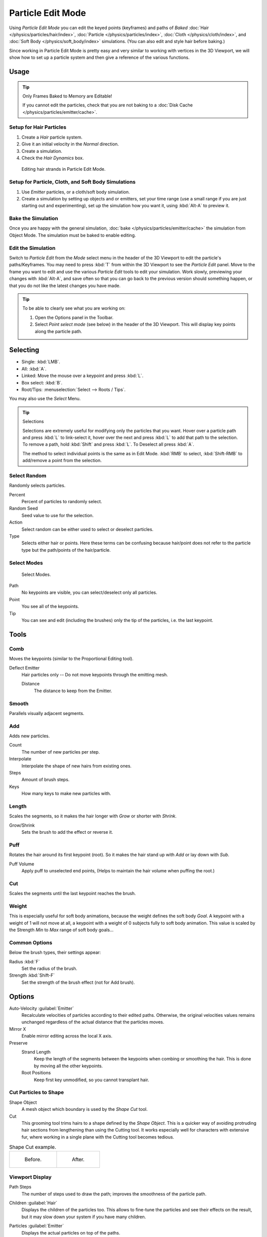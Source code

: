 .. _bpy.types.ParticleEdit:

******************
Particle Edit Mode
******************

Using *Particle Edit Mode* you can edit the keyed points (keyframes)
and paths of *Baked*
:doc:`Hair </physics/particles/hair/index>`,
:doc:`Particle </physics/particles/index>`,
:doc:`Cloth </physics/cloth/index>`, and
:doc:`Soft Body </physics/soft_body/index>` simulations.
(You can also edit and style hair before baking.)

Since working in Particle Edit Mode is pretty easy and very similar
to working with vertices in the 3D Viewport, we will show how to set up
a particle system and then give a reference of the various functions.


Usage
=====

.. tip:: Only Frames Baked to Memory are Editable!

   If you cannot edit the particles, check that you are not baking to
   a :doc:`Disk Cache </physics/particles/emitter/cache>`.


Setup for Hair Particles
------------------------

#. Create a *Hair* particle system.
#. Give it an initial velocity in the *Normal* direction.
#. Create a simulation.
#. Check the *Hair Dynamics* box.

.. figure:: /images/physics_particles_mode_example.png

   Editing hair strands in Particle Edit Mode.


Setup for Particle, Cloth, and Soft Body Simulations
----------------------------------------------------

#. Use *Emitter* particles, or a cloth/soft body simulation.
#. Create a simulation by setting up objects and or emitters,
   set your time range (use a small range if you are just starting out and experimenting),
   set up the simulation how you want it, using :kbd:`Alt-A` to preview it.


Bake the Simulation
-------------------

Once you are happy with the general simulation, :doc:`bake </physics/particles/emitter/cache>`
the simulation from Object Mode. The simulation must be baked to enable editing.


Edit the Simulation
-------------------

Switch to *Particle Edit* from the *Mode* select menu in the header of the 3D Viewport
to edit the particle's paths/Keyframes. You may need to press :kbd:`T` from within the 3D Viewport
to see the *Particle Edit* panel. Move to the frame you want to edit and use the various *Particle Edit*
tools to edit your simulation. Work slowly, previewing your changes with :kbd:`Alt-A`,
and save often so that you can go back to the previous version should something happen,
or that you do not like the latest changes you have made.

.. tip:: To be able to clearly see what you are working on:

   #. Open the Options panel in the Toolbar.
   #. Select *Point select mode* (see below) in the header of the 3D Viewport.
      This will display key points along the particle path.


Selecting
=========

- Single: :kbd:`LMB`.
- All: :kbd:`A`.
- Linked: Move the mouse over a keypoint and press :kbd:`L`.
- Box select: :kbd:`B`.
- Root/Tips: :menuselection:`Select --> Roots / Tips`.

You may also use the *Select* Menu.

.. tip:: Selections

   Selections are extremely useful for modifying only the particles that you want.
   Hover over a particle path and press :kbd:`L` to link-select it,
   hover over the next and press :kbd:`L` to add that path to the selection.
   To remove a path, hold :kbd:`Shift` and press :kbd:`L`. To Deselect all press :kbd:`A`.

   The method to select individual points is the same as in Edit Mode.
   :kbd:`RMB` to select, :kbd:`Shift-RMB` to add/remove a point from the selection.


Select Random
-------------

Randomly selects particles.

Percent
   Percent of particles to randomly select.
Random Seed
   Seed value to use for the selection.
Action
   Select random can be either used to select or deselect particles.
Type
   Selects either hair or points. Here these terms can be confusing because
   hair/point does not refer to the particle type but the path/points of the hair/particle.


Select Modes
------------

.. figure:: /images/physics_particles_mode_select-modes.png

   Select Modes.

Path
   No keypoints are visible, you can select/deselect only all particles.
Point
   You see all of the keypoints.
Tip
   You can see and edit (including the brushes) only the tip of the particles, i.e. the last keypoint.


.. _bpy.types.ParticleBrush:

Tools
=====

.. reference::

   :Mode:      Particle Edit Mode
   :Tool:      :menuselection:`Toolbar`


Comb
----

Moves the keypoints (similar to the Proportional Editing tool).

Deflect Emitter
   Hair particles only -- Do not move keypoints through the emitting mesh.

   Distance
      The distance to keep from the Emitter.


Smooth
------

Parallels visually adjacent segments.


Add
---

Adds new particles.

Count
   The number of new particles per step.
Interpolate
   Interpolate the shape of new hairs from existing ones.
Steps
   Amount of brush steps.
Keys
   How many keys to make new particles with.


Length
------

Scales the segments, so it makes the hair longer with *Grow* or shorter with *Shrink*.

Grow/Shrink
   Sets the brush to add the effect or reverse it.


Puff
----

Rotates the hair around its first keypoint (root).
So it makes the hair stand up with *Add* or lay down with *Sub*.

Puff Volume
   Apply puff to unselected end points, (Helps to maintain the hair volume when puffing the root.)


Cut
---

Scales the segments until the last keypoint reaches the brush.


Weight
------

This is especially useful for soft body animations, because the weight defines the soft body *Goal*.
A keypoint with a weight of 1 will not move at all,
a keypoint with a weight of 0 subjects fully to soft body animation.
This value is scaled by the Strength *Min* to *Max* range of soft body goals...

.. Not more true, I think: "Weight is only displayed for the complete hair (i.e. with the value of the tip),
   not for each keypoint, so it's a bit difficult to paint".


Common Options
--------------

Below the brush types, their settings appear:

Radius :kbd:`F`
   Set the radius of the brush.
Strength :kbd:`Shift-F`
   Set the strength of the brush effect (not for Add brush).


Options
=======

.. reference::

   :Mode:      Particle Edit Mode
   :Panel:     :menuselection:`Tool Settings --> Options`

Auto-Velocity :guilabel:`Emitter`
   Recalculate velocities of particles according to their edited paths.
   Otherwise, the original velocities values remains unchanged
   regardless of the actual distance that the particles moves.

Mirror X
   Enable mirror editing across the local X axis.

Preserve
   Strand Length
      Keep the length of the segments between the keypoints when combing or smoothing the hair.
      This is done by moving all the other keypoints.
   Root Positions
      Keep first key unmodified, so you cannot transplant hair.


Cut Particles to Shape
----------------------

Shape Object
   A mesh object which boundary is used by the *Shape Cut* tool.

Cut
   This grooming tool trims hairs to a shape defined by the *Shape Object*.
   This is a quicker way of avoiding protruding hair sections from lengthening than using the Cutting tool.
   It works especially well for characters with extensive fur,
   where working in a single plane with the Cutting tool becomes tedious.

.. list-table:: Shape Cut example.

   * - .. figure:: /images/physics_particles_mode_shapecut-before.png

          Before.

     - .. figure:: /images/physics_particles_mode_shapecut-after.png

          After.


Viewport Display
----------------

Path Steps
   The number of steps used to draw the path; improves the smoothness of the particle path.
Children :guilabel:`Hair`
   Displays the children of the particles too.
   This allows to fine-tune the particles and see their effects on the result,
   but it may slow down your system if you have many children.
Particles :guilabel:`Emitter`
   Displays the actual particles on top of the paths.
Fade Time
   Fade out paths and keys further away from current time.

   Frames
      How many frames to fade.


Editing
=======

Moving Keypoints or Particles
-----------------------------

- To move selected keypoints press :kbd:`G`, or use one of the various other methods to move vertices.
- To move a particle root you have to turn off Keep *Root* in the Toolbar.
- You can do many of the things like with vertices, including scaling,
  rotating and removing (complete particles or single keys).
- You may not duplicate or extrude keys or particles,
  but you can subdivide particles which adds new keypoints
  :menuselection:`Particle --> Subdivide`.
- Alternatively you can rekey a particle
  :menuselection:`Particle --> Rekey`.

How smoothly the hair and particle paths are displayed depends on the *Path Steps*
setting in the Toolbar. Low settings produce blocky interpolation between points,
while high settings produce a smooth curve.


Mirror
------

.. reference::

   :Mode:      Particle Edit Mode
   :Menu:      :menuselection:`Particle --> Mirror`

If you want to create an X axis symmetrical haircut you have to do following steps:

#. Select all particles with :kbd:`A`.
#. Mirror the particles with :menuselection:`Particle --> Mirror`.
#. Turn on *X Mirror* in :menuselection:`Sidebar Region --> Tool --> Options`.

It may happen that after mirroring two particles occupy nearly the same place.
Since this would be a waste of memory and render time,
you can use *Merge by Distance* from the *Particle* menu.


Unify Length
------------

.. reference::

   :Mode:      Particle Edit Mode
   :Menu:      :menuselection:`Particle --> Unify Length`

This tool is used to make all selected hair uniform length by finding the average length.


Show/Hide
---------

.. reference::

   :Mode:      Particle Edit Mode
   :Menu:      :menuselection:`Particle --> Show/Hide`

Hiding and unhiding of particles works similar as with vertices in the 3D Viewport.
Select one or more keypoints of the particle you want to hide and press :kbd:`H`.
The particle in fact does not vanish, only the key points.

Hidden particles (i.e. particles whose keypoints are hidden)
do not react on the various brushes. But:

If you use *Mirror Editing* even particles with hidden keypoints may be moved,
if their mirrored counterpart is moved.

To unhide all hidden particles press :kbd:`Alt-H`.
